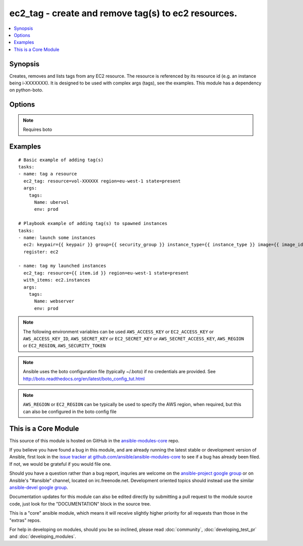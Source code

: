 .. _ec2_tag:


ec2_tag - create and remove tag(s) to ec2 resources.
++++++++++++++++++++++++++++++++++++++++++++++++++++

.. contents::
   :local:
   :depth: 1



Synopsis
--------

.. versionadded:: 1.3

Creates, removes and lists tags from any EC2 resource.  The resource is referenced by its resource id (e.g. an instance being i-XXXXXXX). It is designed to be used with complex args (tags), see the examples.  This module has a dependency on python-boto.

Options
-------

.. raw:: html

    <table border=1 cellpadding=4>
    <tr>
    <th class="head">parameter</th>
    <th class="head">required</th>
    <th class="head">default</th>
    <th class="head">choices</th>
    <th class="head">comments</th>
    </tr>
            <tr>
    <td>aws_access_key</td>
    <td>no</td>
    <td></td>
        <td><ul></ul></td>
        <td>AWS access key. If not set then the value of the AWS_ACCESS_KEY environment variable is used.</td>
    </tr>
            <tr>
    <td>aws_secret_key</td>
    <td>no</td>
    <td></td>
        <td><ul></ul></td>
        <td>AWS secret key. If not set then the value of the AWS_SECRET_KEY environment variable is used.</td>
    </tr>
            <tr>
    <td>ec2_url</td>
    <td>no</td>
    <td></td>
        <td><ul></ul></td>
        <td>Url to use to connect to EC2 or your Eucalyptus cloud (by default the module will use EC2 endpoints).  Must be specified if region is not used. If not set then the value of the EC2_URL environment variable, if any, is used</td>
    </tr>
            <tr>
    <td>profile</td>
    <td>no</td>
    <td></td>
        <td><ul></ul></td>
        <td>uses a boto profile. Only works with boto &gt;= 2.24.0 (added in Ansible 1.6)</td>
    </tr>
            <tr>
    <td>region</td>
    <td>no</td>
    <td></td>
        <td><ul></ul></td>
        <td>region in which the resource exists.</td>
    </tr>
            <tr>
    <td>resource</td>
    <td>yes</td>
    <td></td>
        <td><ul></ul></td>
        <td>The EC2 resource id.</td>
    </tr>
            <tr>
    <td>security_token</td>
    <td>no</td>
    <td></td>
        <td><ul></ul></td>
        <td>security token to authenticate against AWS (added in Ansible 1.6)</td>
    </tr>
            <tr>
    <td>state</td>
    <td>no</td>
    <td>present</td>
        <td><ul><li>present</li><li>absent</li><li>list</li></ul></td>
        <td>Whether the tags should be present or absent on the resource. Use list to interrogate the tags of an instance.</td>
    </tr>
            <tr>
    <td>validate_certs</td>
    <td>no</td>
    <td>yes</td>
        <td><ul><li>yes</li><li>no</li></ul></td>
        <td>When set to "no", SSL certificates will not be validated for boto versions &gt;= 2.6.0. (added in Ansible 1.5)</td>
    </tr>
        </table>


.. note:: Requires boto


Examples
--------

.. raw:: html

    <br/>


::

    # Basic example of adding tag(s)
    tasks:
    - name: tag a resource
      ec2_tag: resource=vol-XXXXXX region=eu-west-1 state=present
      args:
        tags:
          Name: ubervol
          env: prod
    
    # Playbook example of adding tag(s) to spawned instances
    tasks:
    - name: launch some instances
      ec2: keypair={{ keypair }} group={{ security_group }} instance_type={{ instance_type }} image={{ image_id }} wait=true region=eu-west-1
      register: ec2
    
    - name: tag my launched instances
      ec2_tag: resource={{ item.id }} region=eu-west-1 state=present
      with_items: ec2.instances
      args:
        tags:
          Name: webserver
          env: prod

.. note:: The following environment variables can be used ``AWS_ACCESS_KEY`` or ``EC2_ACCESS_KEY`` or ``AWS_ACCESS_KEY_ID``, ``AWS_SECRET_KEY`` or ``EC2_SECRET_KEY`` or ``AWS_SECRET_ACCESS_KEY``, ``AWS_REGION`` or ``EC2_REGION``, ``AWS_SECURITY_TOKEN``
.. note:: Ansible uses the boto configuration file (typically ~/.boto) if no credentials are provided. See http://boto.readthedocs.org/en/latest/boto_config_tut.html
.. note:: ``AWS_REGION`` or ``EC2_REGION`` can be typically be used to specify the AWS region, when required, but this can also be configured in the boto config file


    
This is a Core Module
---------------------

This source of this module is hosted on GitHub in the `ansible-modules-core <http://github.com/ansible/ansible-modules-core>`_ repo.
  
If you believe you have found a bug in this module, and are already running the latest stable or development version of Ansible, first look in the `issue tracker at github.com/ansible/ansible-modules-core <http://github.com/ansible/ansible-modules-core>`_ to see if a bug has already been filed.  If not, we would be grateful if you would file one.

Should you have a question rather than a bug report, inquries are welcome on the `ansible-project google group <https://groups.google.com/forum/#!forum/ansible-project>`_ or on Ansible's "#ansible" channel, located on irc.freenode.net.   Development oriented topics should instead use the similar `ansible-devel google group <https://groups.google.com/forum/#!forum/ansible-devel>`_.

Documentation updates for this module can also be edited directly by submitting a pull request to the module source code, just look for the "DOCUMENTATION" block in the source tree.

This is a "core" ansible module, which means it will receive slightly higher priority for all requests than those in the "extras" repos.

    
For help in developing on modules, should you be so inclined, please read :doc:`community`, :doc:`developing_test_pr` and :doc:`developing_modules`.

